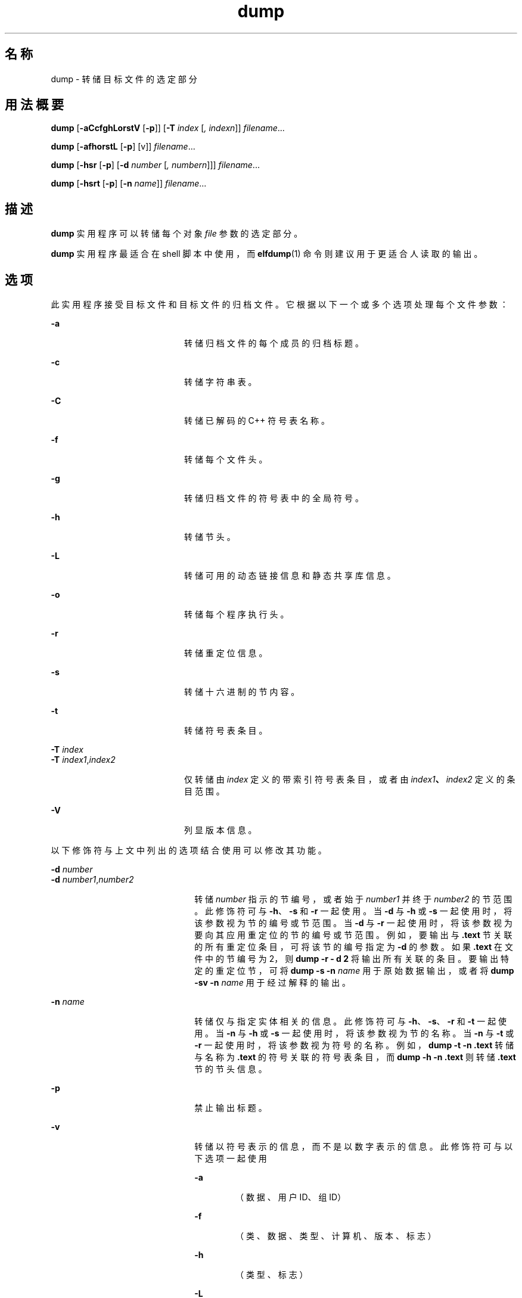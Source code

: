 '\" te
.\" Copyright 1989 AT&T
.\" Copyright (c) 2002, 2011, Oracle and/or its affiliates.All rights reserved.
.TH dump 1 "2011 年 6 月 8 日" "SunOS 5.11" "用户命令"
.SH 名称
dump \- 转储目标文件的选定部分
.SH 用法概要
.LP
.nf
\fBdump\fR [\fB-aCcfghLorstV\fR [\fB-p\fR]] [\fB-T\fR \fIindex\fR [\fI,\fR \fIindexn\fR]] \fIfilename\fR...
.fi

.LP
.nf
\fBdump\fR [\fB-afhorstL\fR [\fB-p\fR] [v]] \fIfilename\fR...
.fi

.LP
.nf
\fBdump\fR [\fB-hsr\fR [\fB-p\fR] [\fB-d\fR \fInumber\fR [\fI,\fR \fInumbern\fR]]] \fIfilename\fR...
.fi

.LP
.nf
\fBdump\fR [\fB-hsrt\fR [\fB-p\fR] [\fB-n\fR \fIname\fR]] \fIfilename\fR...
.fi

.SH 描述
.sp
.LP
\fBdump\fR 实用程序可以转储每个对象 \fIfile\fR 参数的选定部分。
.sp
.LP
\fBdump\fR 实用程序最适合在 shell 脚本中使用，而 \fBelfdump\fR(1) 命令则建议用于更适合人读取的输出。
.SH 选项
.sp
.LP
此实用程序接受目标文件和目标文件的归档文件。它根据以下一个或多个选项处理每个文件参数：
.sp
.ne 2
.mk
.na
\fB\fB-a\fR\fR
.ad
.RS 20n
.rt  
转储归档文件的每个成员的归档标题。
.RE

.sp
.ne 2
.mk
.na
\fB\fB-c\fR\fR
.ad
.RS 20n
.rt  
转储字符串表。
.RE

.sp
.ne 2
.mk
.na
\fB\fB-C\fR\fR
.ad
.RS 20n
.rt  
转储已解码的 C++ 符号表名称。
.RE

.sp
.ne 2
.mk
.na
\fB\fB-f\fR\fR
.ad
.RS 20n
.rt  
转储每个文件头。
.RE

.sp
.ne 2
.mk
.na
\fB\fB-g\fR\fR
.ad
.RS 20n
.rt  
转储归档文件的符号表中的全局符号。
.RE

.sp
.ne 2
.mk
.na
\fB\fB-h\fR\fR
.ad
.RS 20n
.rt  
转储节头。
.RE

.sp
.ne 2
.mk
.na
\fB\fB-L\fR\fR
.ad
.RS 20n
.rt  
转储可用的动态链接信息和静态共享库信息。
.RE

.sp
.ne 2
.mk
.na
\fB\fB-o\fR\fR
.ad
.RS 20n
.rt  
转储每个程序执行头。
.RE

.sp
.ne 2
.mk
.na
\fB\fB-r\fR\fR
.ad
.RS 20n
.rt  
转储重定位信息。
.RE

.sp
.ne 2
.mk
.na
\fB\fB-s\fR\fR
.ad
.RS 20n
.rt  
转储十六进制的节内容。
.RE

.sp
.ne 2
.mk
.na
\fB\fB-t\fR\fR
.ad
.RS 20n
.rt  
转储符号表条目。
.RE

.sp
.ne 2
.mk
.na
\fB\fB-T\fR \fIindex\fR\fR
.ad
.br
.na
\fB\fB-T\fR \fIindex1\fR,\fIindex2\fR\fR
.ad
.RS 20n
.rt  
仅转储由 \fIindex\fR 定义的带索引符号表条目，或者由 \fIindex1\fR\fB、\fR\fIindex2\fR 定义的条目范围。
.RE

.sp
.ne 2
.mk
.na
\fB\fB-V\fR\fR
.ad
.RS 20n
.rt  
列显版本信息。
.RE

.sp
.LP
以下修饰符与上文中列出的选项结合使用可以修改其功能。
.sp
.ne 2
.mk
.na
\fB\fB-d\fR \fInumber\fR\fR
.ad
.br
.na
\fB\fB-d\fR \fInumber1\fR,\fInumber2\fR\fR
.ad
.RS 22n
.rt  
转储 \fInumber\fR 指示的节编号，或者始于 \fInumber1\fR 并终于 \fInumber2\fR 的节范围。此修饰符可与 \fB-h\fR、\fB-s\fR 和 \fB-r\fR 一起使用。当 \fB-d\fR 与 \fB-h\fR 或 \fB-s\fR 一起使用时，将该参数视为节的编号或节范围。当 \fB-d\fR 与 \fB-r\fR 一起使用时，将该参数视为要向其应用重定位的节的编号或节范围。例如，要输出与 \fB\&.text\fR 节关联的所有重定位条目，可将该节的编号指定为 \fB-d\fR 的参数。如果 \fB\&.text\fR 在文件中的节编号为 2，则 \fBdump\fR \fB-r\fR \fB- d\fR \fB2\fR 将输出所有关联的条目。要输出特定的重定位节，可将 \fBdump\fR \fB-s\fR \fB-n\fR \fIname\fR 用于原始数据输出，或者将 \fBdump\fR \fB-sv\fR \fB-n\fR \fI name\fR 用于经过解释的输出。
.RE

.sp
.ne 2
.mk
.na
\fB\fB-n\fR \fIname\fR\fR
.ad
.RS 22n
.rt  
转储仅与指定实体相关的信息。此修饰符可与 \fB-h\fR、\fB-s\fR、\fB-r\fR 和 \fB-t\fR 一起使用。当 \fB-n\fR 与 \fB-h\fR 或 \fB-s\fR 一起使用时，将该参数视为节的名称。当 \fB-n\fR 与 \fB-t\fR 或 \fB-r\fR 一起使用时，将该参数视为符号的名称。例如，\fBdump\fR \fB-t\fR \fB-n\fR \fB\&.text\fR 转储与名称为 \fB\&.text\fR 的符号关联的符号表条目，而 \fBdump\fR \fB-h\fR \fB-n\fR \fB\&.text\fR 则转储 \fB\&.text\fR 节的节头信息。
.RE

.sp
.ne 2
.mk
.na
\fB\fB-p\fR\fR
.ad
.RS 22n
.rt  
禁止输出标题。
.RE

.sp
.ne 2
.mk
.na
\fB\fB-v\fR\fR
.ad
.RS 22n
.rt  
转储以符号表示的信息，而不是以数字表示的信息。此修饰符可与以下选项一起使用 
.sp
.ne 2
.mk
.na
\fB\fB-a\fR\fR
.ad
.RS 6n
.rt  
（数据、用户 ID、组 ID）
.RE

.sp
.ne 2
.mk
.na
\fB\fB-f\fR\fR
.ad
.RS 6n
.rt  
（类、数据、类型、计算机、版本、标志）
.RE

.sp
.ne 2
.mk
.na
\fB\fB-h\fR\fR
.ad
.RS 6n
.rt  
（类型、标志）
.RE

.sp
.ne 2
.mk
.na
\fB\fB-L\fR\fR
.ad
.RS 6n
.rt  
（值）
.RE

.sp
.ne 2
.mk
.na
\fB\fB-o\fR\fR
.ad
.RS 6n
.rt  
（类型、标志）
.RE

.sp
.ne 2
.mk
.na
\fB\fB-r\fR\fR
.ad
.RS 6n
.rt  
（名称、类型）
.RE

.sp
.ne 2
.mk
.na
\fB\fB-s\fR\fR
.ad
.RS 6n
.rt  
（尽可能解释节内容）
.RE

.sp
.ne 2
.mk
.na
\fB\fB-t\fR\fR
.ad
.RS 6n
.rt  
（类型、绑定）
.RE

当 \fB-v\fR 与 \fB-s\fR 一起使用时，将解释所有可解释的节（如字符串表或符号表）。例如，\fBdump\fR \fB-sv\fR \fB-n\fR .symtab \fIfilename\fR. . .  产生的格式化输出与 \fBdump\fR \fB-tv\fR \fIfilename\fR. . .  相同，但 \fBdump\fR \fB-s\fR \fB-n\fR .symtab \fIfilename\fR. . .  输出十六进制的原始数据。如果没有其他修饰符，\fBdump\fR \fB-sv\fR \fIfilename\fR... 将转储文件中的所有节，解释所有能解释的内容，并将剩余内容（如 \fB\&.text\fR 或 \fB\&.data\fR）作为原始数据转储。
.RE

.sp
.LP
\fBdump\fR 实用程序会尝试以有意义的方式格式化其转储的信息，在适当的情况下以字符、十六进制、八进制或十进制输出特定信息。
.SH 属性
.sp
.LP
有关下列属性的说明，请参见 \fBattributes\fR(5)：
.sp

.sp
.TS
tab() box;
cw(2.75i) |cw(2.75i) 
lw(2.75i) |lw(2.75i) 
.
属性类型属性值
_
可用性developer/base-developer-utilities
.TE

.SH 另请参见
.sp
.LP
\fBelfdump\fR(1)、\fBelffile\fR(1)、\fBfile\fR(1)、\fBnm\fR(1)、\fBar.h\fR(3HEAD)、\fBa.out\fR(4)、\fBattributes\fR(5)
